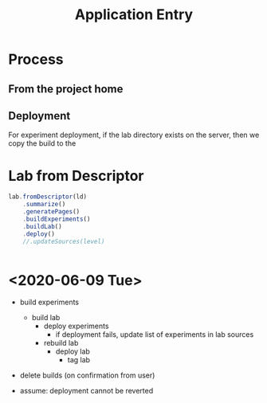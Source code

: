 #+TITLE: Application Entry

* Process

  

  
** From the project home

   

** Deployment

   For experiment deployment, if the lab directory exists on the
   server, then we copy the build to the

   

* Lab from Descriptor

  #+NAME: from-desc
  #+BEGIN_SRC typescript
    lab.fromDescriptor(ld)
        .summarize()
        .generatePages()
        .buildExperiments()
        .buildLab()
        .deploy()
        //.updateSources(level)


  #+END_SRC
* Tangle :noexport:
  
  #+BEGIN_SRC typescript :noweb yes :tangle ../code/index.ts
  #!/usr/bin/env node

  import * as chalk from 'chalk';
  import * as boxen from 'boxen';
  import * as figures from 'figures';
  import * as fs from 'fs-extra';
  import * as path from 'path';

  import * as lab from './lab';
  import {Lab, ContentKind} from './lab';
  import {LabDescriptor, loadLabDescriptor} from './labdescriptor';

  import * as shell from 'shelljs';

  shell.config.silent = true;
  shell.set('-e');

  let labpath;
  let level;
  
  if (process.argv[2] === 'init') {
      labpath = process.argv[3];
      shell.cp('empty-lab-descriptor.json', path.resolve(labpath, 'lab-descriptor.json'));
  }
  else {
      if (process.argv[2] === '-v') {
          shell.config.silent = false;
          level = process.argv[3];
          labpath = process.argv[4];
      }
      else {
          level = process.argv[2];
          labpath = process.argv[3];
      }

      const ld = path.resolve(labpath, 'lab-descriptor.json');

      <<from-desc>>
  }
  #+END_SRC
* <2020-06-09 Tue>


  - build experiments
    - build lab
      - deploy experiments
        - if deployment fails, update list of experiments in lab sources
      - rebuild lab
        - deploy lab
          - tag lab
  - delete builds (on confirmation from user)

  - assume: deployment cannot be reverted

